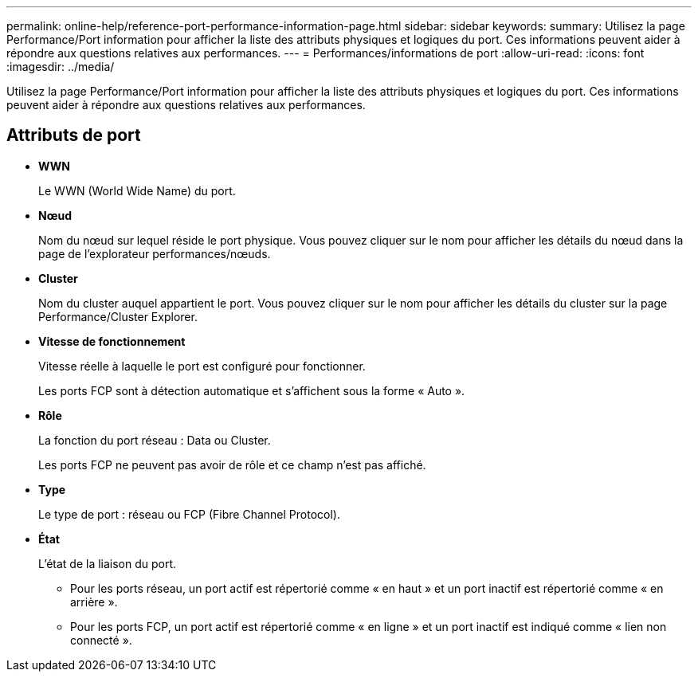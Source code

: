 ---
permalink: online-help/reference-port-performance-information-page.html 
sidebar: sidebar 
keywords:  
summary: Utilisez la page Performance/Port information pour afficher la liste des attributs physiques et logiques du port. Ces informations peuvent aider à répondre aux questions relatives aux performances. 
---
= Performances/informations de port
:allow-uri-read: 
:icons: font
:imagesdir: ../media/


[role="lead"]
Utilisez la page Performance/Port information pour afficher la liste des attributs physiques et logiques du port. Ces informations peuvent aider à répondre aux questions relatives aux performances.



== Attributs de port

* *WWN*
+
Le WWN (World Wide Name) du port.

* *Nœud*
+
Nom du nœud sur lequel réside le port physique. Vous pouvez cliquer sur le nom pour afficher les détails du nœud dans la page de l'explorateur performances/nœuds.

* *Cluster*
+
Nom du cluster auquel appartient le port. Vous pouvez cliquer sur le nom pour afficher les détails du cluster sur la page Performance/Cluster Explorer.

* *Vitesse de fonctionnement*
+
Vitesse réelle à laquelle le port est configuré pour fonctionner.

+
Les ports FCP sont à détection automatique et s'affichent sous la forme « Auto ».

* *Rôle*
+
La fonction du port réseau : Data ou Cluster.

+
Les ports FCP ne peuvent pas avoir de rôle et ce champ n'est pas affiché.

* *Type*
+
Le type de port : réseau ou FCP (Fibre Channel Protocol).

* *État*
+
L'état de la liaison du port.

+
** Pour les ports réseau, un port actif est répertorié comme « en haut » et un port inactif est répertorié comme « en arrière ».
** Pour les ports FCP, un port actif est répertorié comme « en ligne » et un port inactif est indiqué comme « lien non connecté ».



